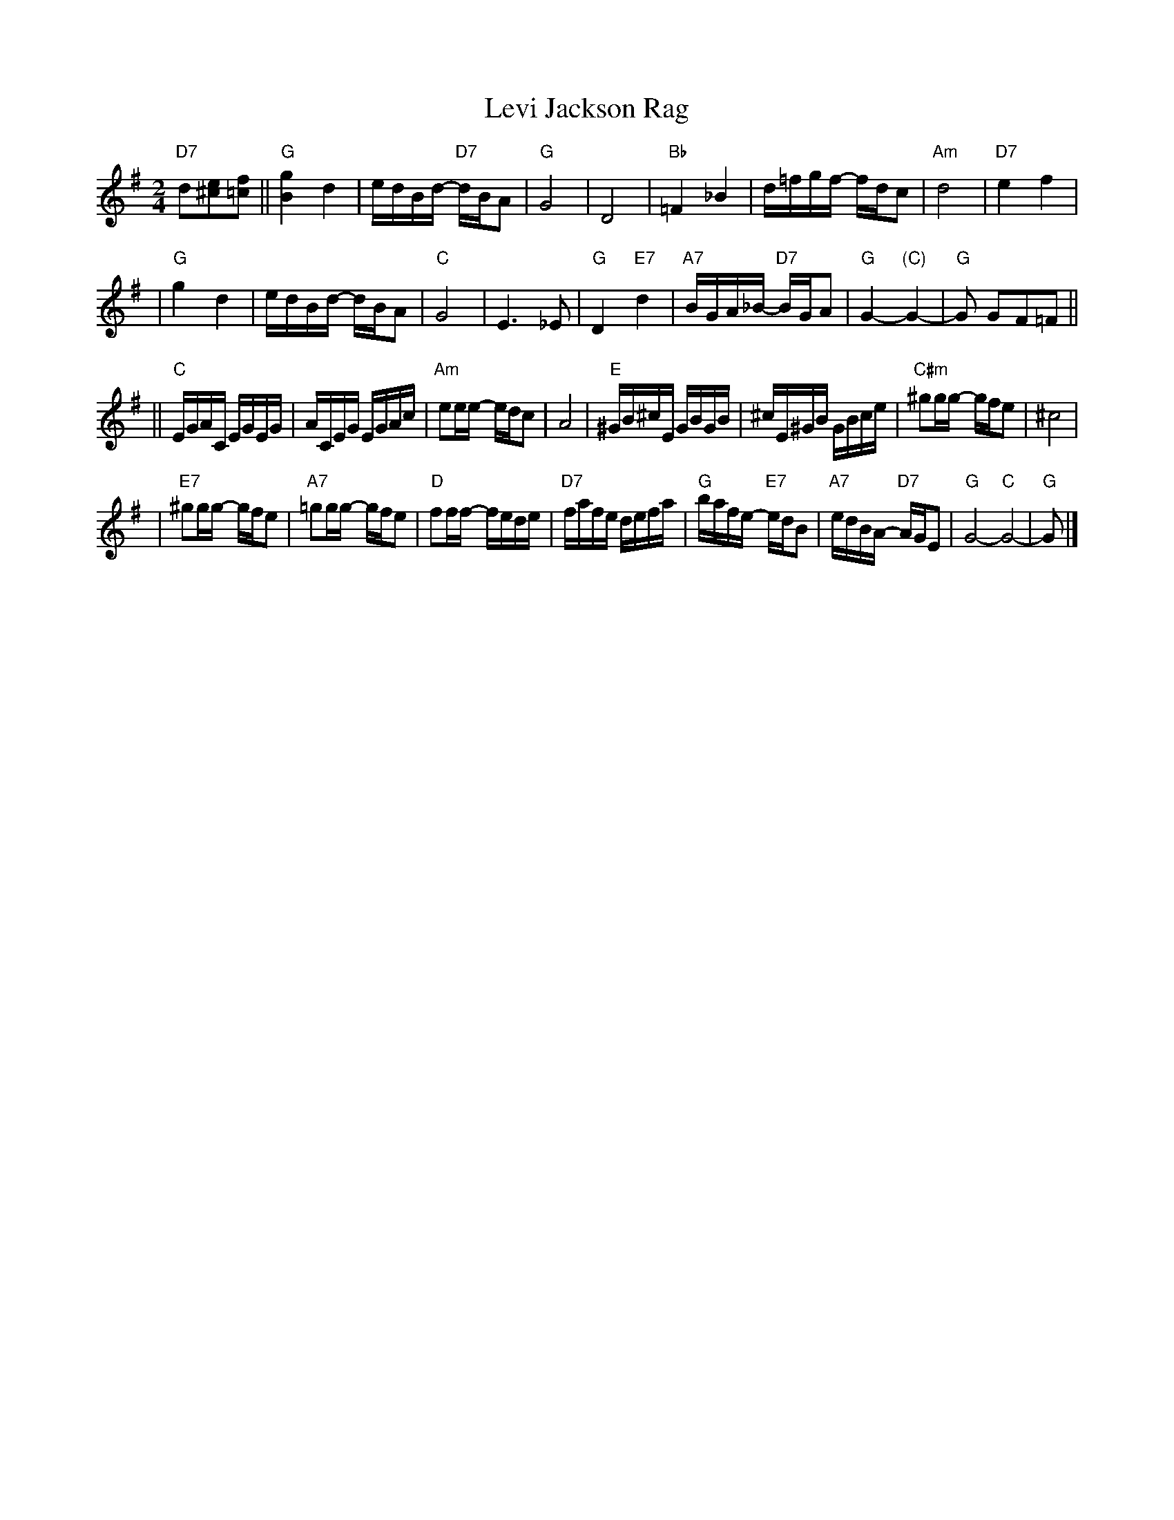 X: 1
T: Levi Jackson Rag
R:
B:
D:
Z: John Chambers <jc@trillian.mit.edu>
M: 2/4
L: 1/16
K: G
"D7"d2[e2^c2][f2=c2] \
|| "G"[g4B4] d4 | edBd- "D7"dBA2 | "G"G8 | D8 \
| "Bb"=F4 _B4 | d=fgf- fdc2 | "Am"d8 | "D7"e4 f4 |
| "G"g4 d4 | edBd- dBA2 | "C"G8 | E6 _E2 \
| "G"D4 "E7"d4 | "A7"BGA_B- "D7"BGA2 | "G"G4- "(C)"G4- | "G"G2 G2F2=F2 ||
|| "C"EGAC EGEG | ACEG EGAc | "Am"e2ee- edc2 | A8 \
| "E"^GB^cE GBGB | ^cE^GB GBce | "C#m"^g2gg- gfe2 | ^c8 |
| "E7"^g2gg- gfe2 | "A7"=g2gg- gfe2 | "D"f2ff- fede | "D7"fafe defa \
| "G"bafe- "E7"edB2 | "A7"edBA- "D7"AGE2 | "G"G8- "C"G8- | "G"G2 |]
